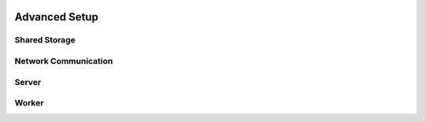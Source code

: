 .. image:: ../artwork/buildcat.png
  :width: 200px
  :align: right

.. _advanced-setup:

Advanced Setup
==============

Shared Storage
--------------

Network Communication
---------------------

Server
------

Worker
------

